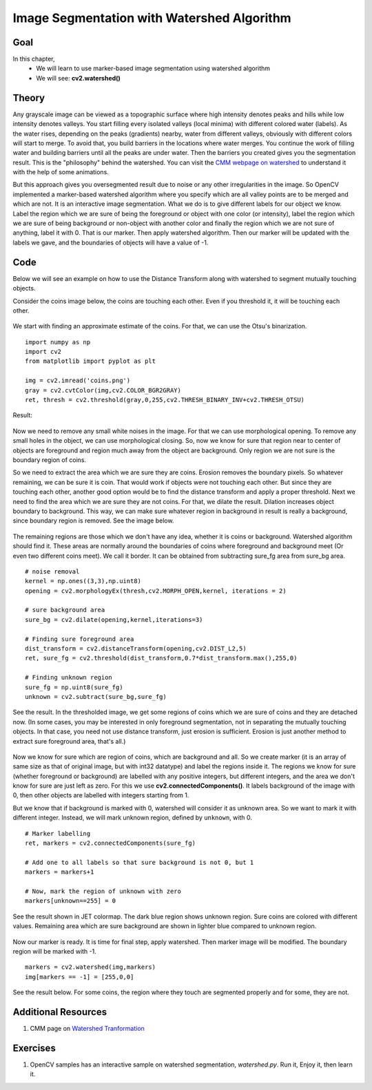 .. _Watershed:

Image Segmentation with Watershed Algorithm
*********************************************

Goal
=====

In this chapter,
    * We will learn to use marker-based image segmentation using watershed algorithm
    * We will see: **cv2.watershed()**

Theory
========

Any grayscale image can be viewed as a topographic surface where high intensity denotes peaks and hills while low intensity denotes valleys. You start filling every isolated valleys (local minima) with different colored water (labels). As the water rises, depending on the peaks (gradients) nearby, water from different valleys, obviously with different colors will start to merge. To avoid that, you build barriers in the locations where water merges. You continue the work of filling water and building barriers until all the peaks are under water. Then the barriers you created gives you the segmentation result. This is the "philosophy" behind the watershed. You can visit the `CMM webpage on watershed <http://cmm.ensmp.fr/~beucher/wtshed.html>`_ to understand it with the help of some animations.

But this approach gives you oversegmented result due to noise or any other irregularities in the image. So OpenCV implemented a marker-based watershed algorithm where you specify which are all valley points are to be merged and which are not. It is an interactive image segmentation. What we do is to give different labels for our object we know. Label the region which we are sure of being the foreground or object with one color (or intensity), label the region which we are sure of being background or non-object with another color and finally the region which we are not sure of anything, label it with 0. That is our marker. Then apply watershed algorithm. Then our marker will be updated with the labels we gave, and the boundaries of objects will have a value of -1.

Code
========

Below we will see an example on how to use the Distance Transform along with watershed to segment mutually touching objects.

Consider the coins image below, the coins are touching each other. Even if you threshold it, it will be touching each other.

    .. image:: images/water_coins.jpg
        :alt: Coins
        :align: center

We start with finding an approximate estimate of the coins. For that, we can use the Otsu's binarization.
::

    import numpy as np
    import cv2
    from matplotlib import pyplot as plt

    img = cv2.imread('coins.png')
    gray = cv2.cvtColor(img,cv2.COLOR_BGR2GRAY)
    ret, thresh = cv2.threshold(gray,0,255,cv2.THRESH_BINARY_INV+cv2.THRESH_OTSU)

Result:

    .. image:: images/water_thresh.jpg
        :alt: Thresholding
        :align: center

Now we need to remove any small white noises in the image. For that we can use morphological opening. To remove any small holes in the object, we can use morphological closing. So, now we know for sure that region near to center of objects are foreground and region much away from the object are background. Only region we are not sure is the boundary region of coins.

So we need to extract the area which we are sure they are coins. Erosion removes the boundary pixels. So whatever remaining, we can be sure it is coin. That would work if objects were not touching each other. But since they are touching each other, another good option would be to find the distance transform and apply a proper threshold. Next we need to find the area which we are sure they are not coins. For that, we dilate the result. Dilation increases object boundary to background. This way, we can make sure whatever region in background in result is really a background, since boundary region is removed. See the image below.

    .. image:: images/water_fgbg.jpg
        :alt: Foreground and Background
        :align: center

The remaining regions are those which we don't have any idea, whether it is coins or background. Watershed algorithm should find it. These areas are normally around the boundaries of coins where foreground and background meet (Or even two different coins meet). We call it border. It can be obtained from subtracting sure_fg area from sure_bg area.
::

    # noise removal
    kernel = np.ones((3,3),np.uint8)
    opening = cv2.morphologyEx(thresh,cv2.MORPH_OPEN,kernel, iterations = 2)

    # sure background area
    sure_bg = cv2.dilate(opening,kernel,iterations=3)

    # Finding sure foreground area
    dist_transform = cv2.distanceTransform(opening,cv2.DIST_L2,5)
    ret, sure_fg = cv2.threshold(dist_transform,0.7*dist_transform.max(),255,0)

    # Finding unknown region
    sure_fg = np.uint8(sure_fg)
    unknown = cv2.subtract(sure_bg,sure_fg)

See the result. In the thresholded image, we get some regions of coins which we are sure of coins and they are detached now. (In some cases, you may be interested in only foreground segmentation, not in separating the mutually touching objects. In that case, you need not use distance transform, just erosion is sufficient. Erosion is just another method to extract sure foreground area, that's all.)

    .. image:: images/water_dt.jpg
        :alt: Distance Transform
        :align: center

Now we know for sure which are region of coins, which are background and all. So we create marker (it is an array of same size as that of original image, but with int32 datatype) and label the regions inside it. The regions we know for sure (whether foreground or background) are labelled with any positive integers, but different integers, and the area we don't know for sure are just left as zero. For this we use **cv2.connectedComponents()**. It labels background of the image with 0, then other objects are labelled with integers starting from 1.

But we know that if background is marked with 0, watershed will consider it as unknown area. So we want to mark it with different integer. Instead, we will mark unknown region, defined by ``unknown``, with 0.
::

    # Marker labelling
    ret, markers = cv2.connectedComponents(sure_fg)

    # Add one to all labels so that sure background is not 0, but 1
    markers = markers+1

    # Now, mark the region of unknown with zero
    markers[unknown==255] = 0

See the result shown in JET colormap. The dark blue region shows unknown region. Sure coins are colored with different values. Remaining area which are sure background are shown in lighter blue compared to unknown region.

    .. image:: images/water_marker.jpg
        :alt: Marker Image
        :align: center

Now our marker is ready. It is time for final step, apply watershed. Then marker image will be modified. The boundary region will be marked with -1.
::

    markers = cv2.watershed(img,markers)
    img[markers == -1] = [255,0,0]

See the result below. For some coins, the region where they touch are segmented properly and for some, they are not.

    .. image:: images/water_result.jpg
        :alt: Result
        :align: center


Additional Resources
======================

#. CMM page on `Watershed Tranformation <http://cmm.ensmp.fr/~beucher/wtshed.html>`_

Exercises
==============

#. OpenCV samples has an interactive sample on watershed segmentation, `watershed.py`. Run it, Enjoy it, then learn it.
